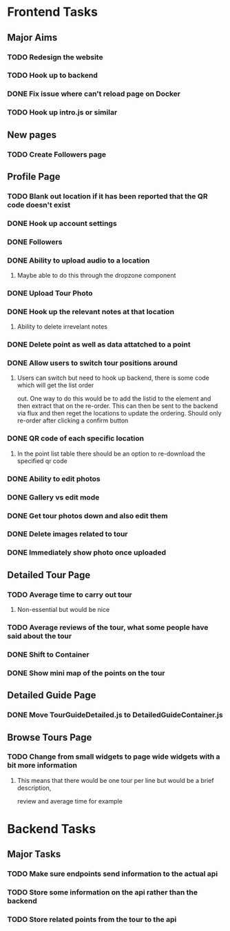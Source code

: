 * Frontend Tasks

** Major Aims
*** TODO Redesign the website
*** TODO Hook up to backend
*** DONE Fix issue where can't reload page on Docker
CLOSED: [2016-04-23 Sat 14:08]
*** TODO Hook up intro.js or similar

** New pages
*** TODO Create Followers page

** Profile Page
*** TODO Blank out location if it has been reported that the QR code doesn't exist
*** DONE Hook up account settings
CLOSED: [2016-04-23 Sat 14:08]
*** DONE Followers
CLOSED: [2016-04-17 Sun 12:09]
*** DONE Ability to upload audio to a location
CLOSED: [2016-04-23 Sat 14:08]
**** Maybe able to do this through the dropzone component
*** DONE Upload Tour Photo
CLOSED: [2016-04-16 Sat 17:55]
*** DONE Hook up the relevant notes at that location
CLOSED: [2016-04-10 Sun 14:37]
**** Ability to delete irrevelant notes
*** DONE Delete point as well as data attatched to a point
CLOSED: [2016-04-08 Fri 11:39]
*** DONE Allow users to switch tour positions around
CLOSED: [2016-04-07 Thu 22:45]
**** Users can switch but need to hook up backend, there is some code which will get the list order 
out. One way to do this would be to add the listid to the element and then extract that on the 
re-order. This can then be sent to the backend via flux and then reget the locations to update
the ordering. Should only re-order after clicking a confirm button
*** DONE QR code of each specific location
CLOSED: [2016-04-07 Thu 22:45]
**** In the point list table there should be an option to re-download the specified qr code
*** DONE Ability to edit photos
CLOSED: [2016-03-26 Sat 19:43]
*** DONE Gallery vs edit mode
CLOSED: [2016-03-26 Sat 19:43]
*** DONE Get tour photos down and also edit them
CLOSED: [2016-03-26 Sat 19:43]
*** DONE Delete images related to tour
CLOSED: [2016-03-28 Mon 13:02]
*** DONE Immediately show photo once uploaded
CLOSED: [2016-03-28 Mon 13:06]


** Detailed Tour Page
*** TODO Average time to carry out tour
**** Non-essential but would be nice
*** TODO Average reviews of the tour, what some people have said about the tour
*** DONE Shift to Container
CLOSED: [2016-04-16 Sat 17:55]
*** DONE Show mini map of the points on the tour
CLOSED: [2016-04-08 Fri 11:39]

** Detailed Guide Page
*** DONE Move TourGuideDetailed.js to DetailedGuideContainer.js
CLOSED: [2016-04-23 Sat 14:15]

** Browse Tours Page
*** TODO Change from small widgets to page wide widgets with a bit more information
**** This means that there would be one tour per line but would be a brief description,
review and average time for example


* Backend Tasks

** Major Tasks
*** TODO Make sure endpoints send information to the actual api
*** TODO Store some information on the api rather than the backend
*** TODO Store related points from the tour to the api
